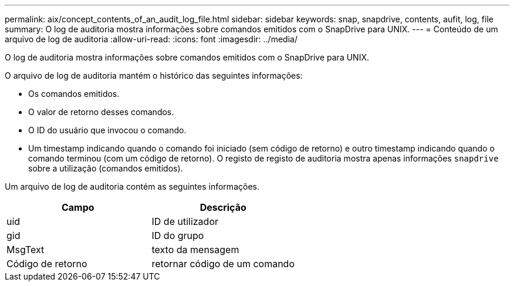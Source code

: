 ---
permalink: aix/concept_contents_of_an_audit_log_file.html 
sidebar: sidebar 
keywords: snap, snapdrive, contents, aufit, log, file 
summary: O log de auditoria mostra informações sobre comandos emitidos com o SnapDrive para UNIX. 
---
= Conteúdo de um arquivo de log de auditoria
:allow-uri-read: 
:icons: font
:imagesdir: ../media/


[role="lead"]
O log de auditoria mostra informações sobre comandos emitidos com o SnapDrive para UNIX.

O arquivo de log de auditoria mantém o histórico das seguintes informações:

* Os comandos emitidos.
* O valor de retorno desses comandos.
* O ID do usuário que invocou o comando.
* Um timestamp indicando quando o comando foi iniciado (sem código de retorno) e outro timestamp indicando quando o comando terminou (com um código de retorno). O registo de registo de auditoria mostra apenas informações `snapdrive` sobre a utilização (comandos emitidos).


Um arquivo de log de auditoria contém as seguintes informações.

|===
| Campo | Descrição 


 a| 
uid
 a| 
ID de utilizador



 a| 
gid
 a| 
ID do grupo



 a| 
MsgText
 a| 
texto da mensagem



 a| 
Código de retorno
 a| 
retornar código de um comando

|===